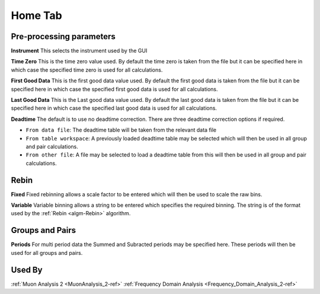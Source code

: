 .. _muon_home_tab-ref:

Home Tab
--------

.. image::  ../images/frequency_domain_analysis_2_home.png
   :align: right
   :height: 500px

Pre-processing parameters
^^^^^^^^^^^^^^^^^^^^^^^^^

**Instrument** This selects the instrument used by the GUI

**Time Zero** This is the time zero value used. By default the time zero is taken from the file but
it can be specified here in which case the specified time zero is used for all calculations.

**First Good Data** This is the first good data value used. By default the first good data is taken from the file but
it can be specified here in which case the specified first good data is used for all calculations.

**Last Good Data** This is the Last good data value used. By default the last good data is taken from the file but
it can be specified here in which case the specified last good data is used for all calculations.

**Deadtime** The default is to use no deadtime correction. There are three deadtime correction options if required.

* ``From data file``: The deadtime table will be taken from the relevant data file
* ``From table workspace``: A previously loaded deadtime table may be selected which will then be used in all group and pair calculations.
* ``From other file``: A file may be selected to load a deadtime table from this will then be used in all group and pair calculations.

Rebin
^^^^^

**Fixed** Fixed rebinning allows a scale factor to be entered which will then be used to scale the raw bins.

**Variable** Variable binning allows a string to be entered which specifies the required binning. The string is of the format used by the :ref:`Rebin <algm-Rebin>` algorithm.

Groups and Pairs
^^^^^^^^^^^^^^^^

**Periods** For multi period data the Summed and Subracted periods may be specified here. These periods will then be used for
all groups and pairs.

Used By
^^^^^^^

:ref:`Muon Analysis 2 <MuonAnalysis_2-ref>`
:ref:`Frequency Domain Analysis <Frequency_Domain_Analysis_2-ref>`